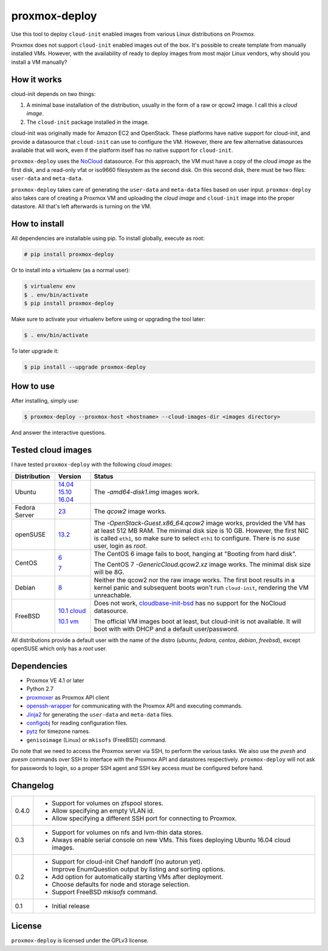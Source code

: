 proxmox-deploy
==============
Use this tool to deploy ``cloud-init`` enabled images from various Linux
distributions on Proxmox.

Proxmox does not support ``cloud-init`` enabled images out of the box. It's
possible to create template from manually installed VMs. However, with the
availability of ready to deploy images from most major Linux vendors, why
should you install a VM manually?

How it works
------------
cloud-init depends on two things:

1. A minimal base installation of the distribution, usually in the form of a
   raw or qcow2 image. I call this a *cloud image*.
2. The ``cloud-init`` package installed in the image.

cloud-init was originally made for Amazon EC2 and OpenStack. These platforms
have native support for cloud-init, and provide a datasource that ``cloud-init``
can use to configure the VM. However, there are few alternative datasources
available that will work, even if the platform itself has no native support for
``cloud-init``.

``proxmox-deploy`` uses the `NoCloud`_ datasource. For this approach, the VM
must have a copy of the *cloud image* as the first disk, and a read-only vfat or
iso9660 filesystem as the second disk. On this second disk, there must be two
files: ``user-data`` and ``meta-data``.

``proxmox-deploy`` takes care of generating the ``user-data`` and ``meta-data``
files based on user input.  ``proxmox-deploy`` also takes care of creating a
Proxmox VM and uploading the *cloud image* and ``cloud-init`` image into the
proper datastore. All that's left afterwards is turning on the VM.

How to install
--------------

All dependencies are installable using pip. To install globally, execute as
root:

.. code-block:: bash

    # pip install proxmox-deploy

Or to install into a virtualenv (as a normal user):

.. code-block:: bash

    $ virtualenv env
    $ . env/bin/activate
    $ pip install proxmox-deploy

Make sure to activate your virtualenv before using or upgrading the tool later:

.. code-block:: bash

    $ . env/bin/activate

To later upgrade it:

.. code-block:: bash

    $ pip install --upgrade proxmox-deploy


How to use
----------

After installing, simply use:

.. code-block:: bash

    $ proxmox-deploy --proxmox-host <hostname> --cloud-images-dir <images directory>

And answer the interactive questions.

Tested cloud images
-------------------

I have tested ``proxmox-deploy`` with the following *cloud images*:

+---------------+---------------+--------------------------------------------------+
| Distribution  | Version       | Status                                           |
+===============+===============+==================================================+
| Ubuntu        | `14.04`_      | The *-amd64-disk1.img* images work.              |
|               | `15.10`_      |                                                  |
|               | `16.04`_      |                                                  |
+---------------+---------------+--------------------------------------------------+
| Fedora Server | `23`_         | The *qcow2* image works.                         |
+---------------+---------------+--------------------------------------------------+
| openSUSE      | `13.2`_       | The *-OpenStack-Guest.x86_64.qcow2* image works, |
|               |               | provided the VM has at least 512 MB RAM. The     |
|               |               | minimal disk size is 10 GB. However, the first   |
|               |               | NIC is called ``eth1``, so make sure to select   |
|               |               | ``eth1`` to configure. There is no *suse*  user, |
|               |               | login as *root*.                                 |
+---------------+---------------+--------------------------------------------------+
| CentOS        | `6`_          | The CentOS 6 image fails to boot, hanging at     |
|               |               | "Booting from hard disk".                        |
|               |               |                                                  |
|               | `7`_          | The CentOS 7 *-GenericCloud.qcow2.xz* image      |
|               |               | works. The minimal disk size will be 8G.         |
+---------------+---------------+--------------------------------------------------+
| Debian        | `8`_          | Neither the qcow2 nor the raw image works. The   |
|               |               | first boot results in a kernel panic and         |
|               |               | subsequent boots won't run ``cloud-init``,       |
|               |               | rendering the VM unreachable.                    |
+---------------+---------------+--------------------------------------------------+
| FreeBSD       | `10.1 cloud`_ | Does not work, `cloudbase-init-bsd`_ has no      |
|               |               | support for the NoCloud datasource.              |
|               |               |                                                  |
|               | `10.1 vm`_    | The official VM images boot at least, but        |
|               |               | cloud-init is not available. It will boot with   |
|               |               | with DHCP and a default user/password.           |
+---------------+---------------+--------------------------------------------------+

All distributions provide a default user with the name of the distro (*ubuntu*,
*fedora*, *centos*, *debian*, *freebsd*), except openSUSE which only has a
*root* user.

Dependencies
------------
* Proxmox VE 4.1 or later
* Python 2.7
* `proxmoxer`_ as Proxmox API client
* `openssh-wrapper`_ for communicating with the Proxmox API and
  executing commands.
* `Jinja2`_ for generating the ``user-data`` and ``meta-data`` files.
* `configobj`_ for reading configuration files.
* `pytz`_ for timezone names.
* ``genisoimage`` (Linux) or ``mkisofs`` (FreeBSD) command.

Do note that we need to access the Proxmox server via SSH, to perform the
various tasks. We also use the `pvesh` and `pvesm` commands over SSH to
interface with the Proxmox API and datastores respectively. ``proxmox-deploy``
will not ask for passwords to login, so a proper SSH agent and SSH key access
must be configured before hand.

Changelog
---------

+---------+--------------------------------------------------------------------+
|  0.4.0  | * Support for volumes on zfspool stores.                           |
|         | * Allow specifying an empty VLAN id.                               |
|         | * Allow specifying a different SSH port for connecting to Proxmox. |
+---------+--------------------------------------------------------------------+
|   0.3   | * Support for volumes on nfs and lvm-thin data stores.             |
|         | * Always enable serial console on new VMs. This fixes deploying    |
|         |   Ubuntu 16.04 cloud images.                                       |
+---------+--------------------------------------------------------------------+
|   0.2   | * Support for cloud-init Chef handoff (no autorun yet).            |
|         | * Improve EnumQuestion output by listing and sorting options.      |
|         | * Add option for automatically starting VMs after deployment.      |
|         | * Choose defaults for node and storage selection.                  |
|         | * Support FreeBSD `mkisofs` command.                               |
+---------+--------------------------------------------------------------------+
|   0.1   | * Initial release                                                  |
+---------+--------------------------------------------------------------------+

License
-------
``proxmox-deploy`` is licensed under the GPLv3 license.

.. _NoCloud: http://cloudinit.readthedocs.org/en/latest/topics/datasources.html#no-cloud
.. _14.04: https://cloud-images.ubuntu.com/trusty/current/
.. _15.10: https://cloud-images.ubuntu.com/wily/current/
.. _16.04: https://cloud-images.ubuntu.com/xenial/current/
.. _23: https://getfedora.org/cloud/download/
.. _13.2: http://download.opensuse.org/repositories/Cloud:/Images:/openSUSE_13.2/images/
.. _6: http://cloud.centos.org/centos/6/images/
.. _7: http://cloud.centos.org/centos/7/images/
.. _8: http://cdimage.debian.org/cdimage/openstack/8.2.0/
.. _10.1 cloud: https://blog.nekoconeko.nl/blog/2015/06/04/creating-an-openstack-freebsd-image.html
.. _10.1 vm: https://www.freebsd.org/where.html
.. _cloudbase-init-bsd: https://pellaeon.github.io/bsd-cloudinit/
.. _proxmoxer: https://pypi.python.org/pypi/proxmoxer
.. _openssh-wrapper: https://pypi.python.org/pypi/openssh-wrapper
.. _Jinja2: https://pypi.python.org/pypi/Jinja2
.. _configobj: https://pypi.python.org/pypi/configobj
.. _pytz: https://pypi.python.org/pypi/pytz


